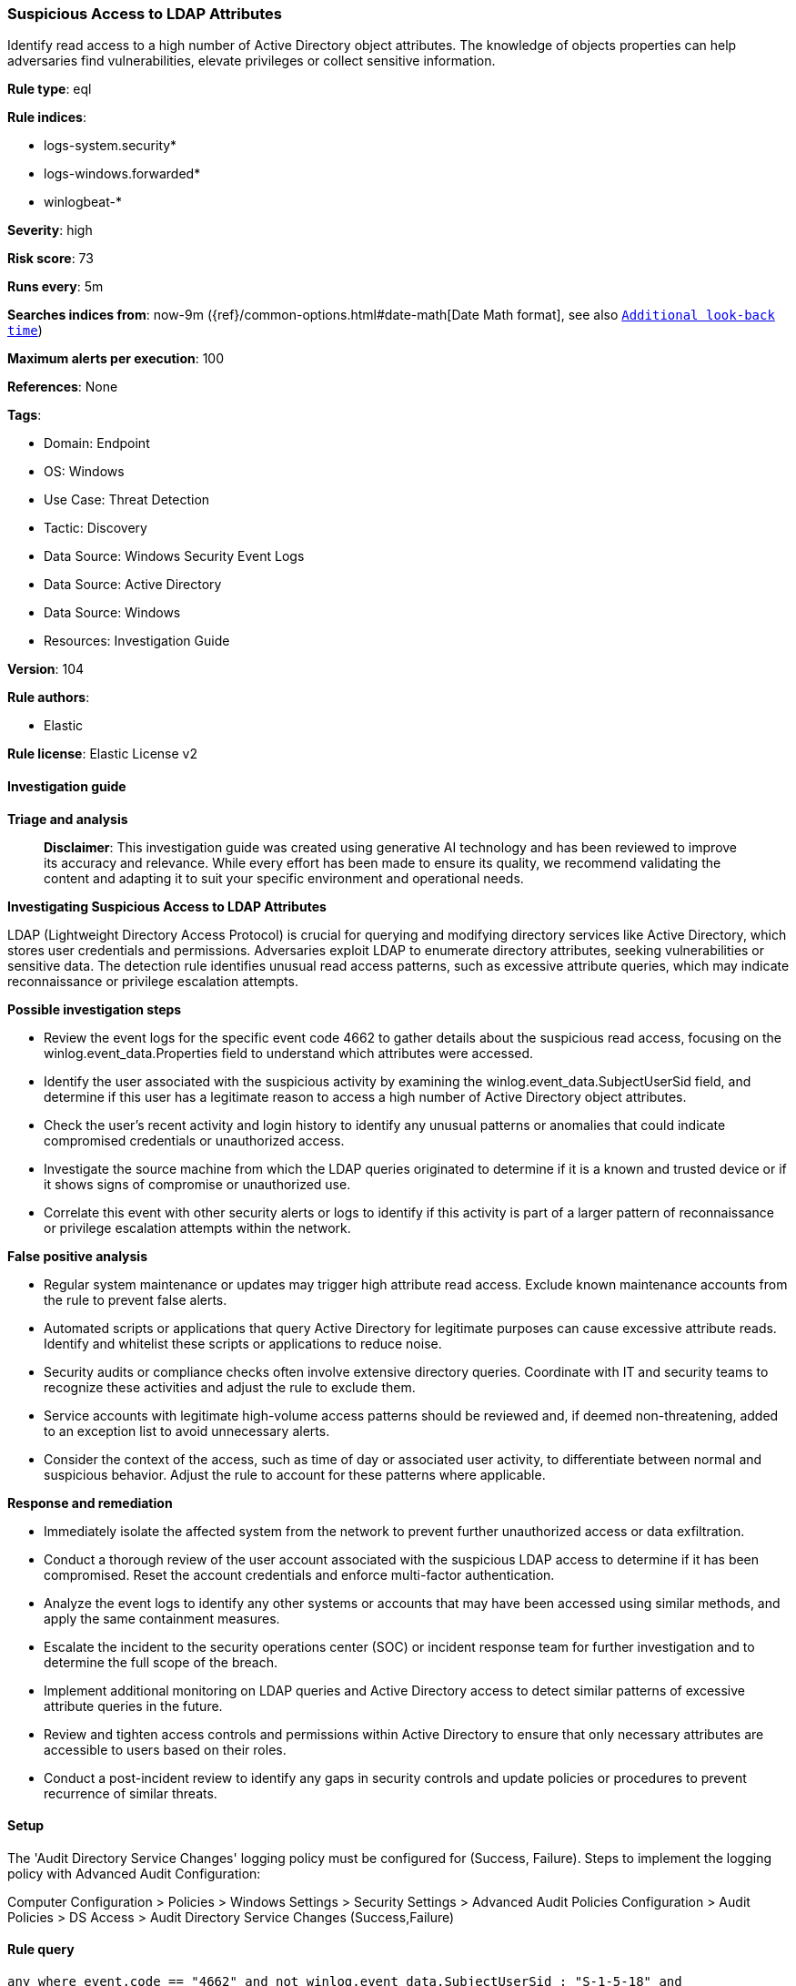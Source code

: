 [[prebuilt-rule-8-16-9-suspicious-access-to-ldap-attributes]]
=== Suspicious Access to LDAP Attributes

Identify read access to a high number of Active Directory object attributes. The knowledge of objects properties can help adversaries find vulnerabilities, elevate privileges or collect sensitive information.

*Rule type*: eql

*Rule indices*: 

* logs-system.security*
* logs-windows.forwarded*
* winlogbeat-*

*Severity*: high

*Risk score*: 73

*Runs every*: 5m

*Searches indices from*: now-9m ({ref}/common-options.html#date-math[Date Math format], see also <<rule-schedule, `Additional look-back time`>>)

*Maximum alerts per execution*: 100

*References*: None

*Tags*: 

* Domain: Endpoint
* OS: Windows
* Use Case: Threat Detection
* Tactic: Discovery
* Data Source: Windows Security Event Logs
* Data Source: Active Directory
* Data Source: Windows
* Resources: Investigation Guide

*Version*: 104

*Rule authors*: 

* Elastic

*Rule license*: Elastic License v2


==== Investigation guide



*Triage and analysis*


> **Disclaimer**:
> This investigation guide was created using generative AI technology and has been reviewed to improve its accuracy and relevance. While every effort has been made to ensure its quality, we recommend validating the content and adapting it to suit your specific environment and operational needs.


*Investigating Suspicious Access to LDAP Attributes*


LDAP (Lightweight Directory Access Protocol) is crucial for querying and modifying directory services like Active Directory, which stores user credentials and permissions. Adversaries exploit LDAP to enumerate directory attributes, seeking vulnerabilities or sensitive data. The detection rule identifies unusual read access patterns, such as excessive attribute queries, which may indicate reconnaissance or privilege escalation attempts.


*Possible investigation steps*


- Review the event logs for the specific event code 4662 to gather details about the suspicious read access, focusing on the winlog.event_data.Properties field to understand which attributes were accessed.
- Identify the user associated with the suspicious activity by examining the winlog.event_data.SubjectUserSid field, and determine if this user has a legitimate reason to access a high number of Active Directory object attributes.
- Check the user's recent activity and login history to identify any unusual patterns or anomalies that could indicate compromised credentials or unauthorized access.
- Investigate the source machine from which the LDAP queries originated to determine if it is a known and trusted device or if it shows signs of compromise or unauthorized use.
- Correlate this event with other security alerts or logs to identify if this activity is part of a larger pattern of reconnaissance or privilege escalation attempts within the network.


*False positive analysis*


- Regular system maintenance or updates may trigger high attribute read access. Exclude known maintenance accounts from the rule to prevent false alerts.
- Automated scripts or applications that query Active Directory for legitimate purposes can cause excessive attribute reads. Identify and whitelist these scripts or applications to reduce noise.
- Security audits or compliance checks often involve extensive directory queries. Coordinate with IT and security teams to recognize these activities and adjust the rule to exclude them.
- Service accounts with legitimate high-volume access patterns should be reviewed and, if deemed non-threatening, added to an exception list to avoid unnecessary alerts.
- Consider the context of the access, such as time of day or associated user activity, to differentiate between normal and suspicious behavior. Adjust the rule to account for these patterns where applicable.


*Response and remediation*


- Immediately isolate the affected system from the network to prevent further unauthorized access or data exfiltration.
- Conduct a thorough review of the user account associated with the suspicious LDAP access to determine if it has been compromised. Reset the account credentials and enforce multi-factor authentication.
- Analyze the event logs to identify any other systems or accounts that may have been accessed using similar methods, and apply the same containment measures.
- Escalate the incident to the security operations center (SOC) or incident response team for further investigation and to determine the full scope of the breach.
- Implement additional monitoring on LDAP queries and Active Directory access to detect similar patterns of excessive attribute queries in the future.
- Review and tighten access controls and permissions within Active Directory to ensure that only necessary attributes are accessible to users based on their roles.
- Conduct a post-incident review to identify any gaps in security controls and update policies or procedures to prevent recurrence of similar threats.

==== Setup


The 'Audit Directory Service Changes' logging policy must be configured for (Success, Failure).
Steps to implement the logging policy with Advanced Audit Configuration:

Computer Configuration >
Policies >
Windows Settings >
Security Settings >
Advanced Audit Policies Configuration >
Audit Policies >
DS Access >
Audit Directory Service Changes (Success,Failure)


==== Rule query


[source, js]
----------------------------------
any where event.code == "4662" and not winlog.event_data.SubjectUserSid : "S-1-5-18" and
 winlog.event_data.AccessMaskDescription == "Read Property" and length(winlog.event_data.Properties) >= 2000

----------------------------------

*Framework*: MITRE ATT&CK^TM^

* Tactic:
** Name: Discovery
** ID: TA0007
** Reference URL: https://attack.mitre.org/tactics/TA0007/
* Technique:
** Name: Permission Groups Discovery
** ID: T1069
** Reference URL: https://attack.mitre.org/techniques/T1069/
